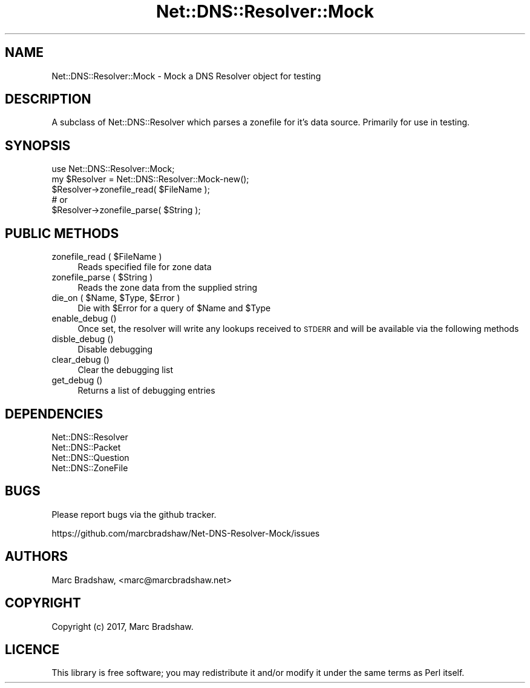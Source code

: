 .\" Automatically generated by Pod::Man 4.11 (Pod::Simple 3.35)
.\"
.\" Standard preamble:
.\" ========================================================================
.de Sp \" Vertical space (when we can't use .PP)
.if t .sp .5v
.if n .sp
..
.de Vb \" Begin verbatim text
.ft CW
.nf
.ne \\$1
..
.de Ve \" End verbatim text
.ft R
.fi
..
.\" Set up some character translations and predefined strings.  \*(-- will
.\" give an unbreakable dash, \*(PI will give pi, \*(L" will give a left
.\" double quote, and \*(R" will give a right double quote.  \*(C+ will
.\" give a nicer C++.  Capital omega is used to do unbreakable dashes and
.\" therefore won't be available.  \*(C` and \*(C' expand to `' in nroff,
.\" nothing in troff, for use with C<>.
.tr \(*W-
.ds C+ C\v'-.1v'\h'-1p'\s-2+\h'-1p'+\s0\v'.1v'\h'-1p'
.ie n \{\
.    ds -- \(*W-
.    ds PI pi
.    if (\n(.H=4u)&(1m=24u) .ds -- \(*W\h'-12u'\(*W\h'-12u'-\" diablo 10 pitch
.    if (\n(.H=4u)&(1m=20u) .ds -- \(*W\h'-12u'\(*W\h'-8u'-\"  diablo 12 pitch
.    ds L" ""
.    ds R" ""
.    ds C` ""
.    ds C' ""
'br\}
.el\{\
.    ds -- \|\(em\|
.    ds PI \(*p
.    ds L" ``
.    ds R" ''
.    ds C`
.    ds C'
'br\}
.\"
.\" Escape single quotes in literal strings from groff's Unicode transform.
.ie \n(.g .ds Aq \(aq
.el       .ds Aq '
.\"
.\" If the F register is >0, we'll generate index entries on stderr for
.\" titles (.TH), headers (.SH), subsections (.SS), items (.Ip), and index
.\" entries marked with X<> in POD.  Of course, you'll have to process the
.\" output yourself in some meaningful fashion.
.\"
.\" Avoid warning from groff about undefined register 'F'.
.de IX
..
.nr rF 0
.if \n(.g .if rF .nr rF 1
.if (\n(rF:(\n(.g==0)) \{\
.    if \nF \{\
.        de IX
.        tm Index:\\$1\t\\n%\t"\\$2"
..
.        if !\nF==2 \{\
.            nr % 0
.            nr F 2
.        \}
.    \}
.\}
.rr rF
.\" ========================================================================
.\"
.IX Title "Net::DNS::Resolver::Mock 3"
.TH Net::DNS::Resolver::Mock 3 "2020-02-15" "perl v5.30.3" "User Contributed Perl Documentation"
.\" For nroff, turn off justification.  Always turn off hyphenation; it makes
.\" way too many mistakes in technical documents.
.if n .ad l
.nh
.SH "NAME"
Net::DNS::Resolver::Mock \- Mock a DNS Resolver object for testing
.SH "DESCRIPTION"
.IX Header "DESCRIPTION"
A subclass of Net::DNS::Resolver which parses a zonefile for it's data source. Primarily for use in testing.
.SH "SYNOPSIS"
.IX Header "SYNOPSIS"
.Vb 1
\&    use Net::DNS::Resolver::Mock;
\&
\&    my $Resolver = Net::DNS::Resolver::Mock\-new();
\&
\&    $Resolver\->zonefile_read( $FileName );
\&    # or
\&    $Resolver\->zonefile_parse( $String );
.Ve
.SH "PUBLIC METHODS"
.IX Header "PUBLIC METHODS"
.ie n .IP "zonefile_read ( $FileName )" 4
.el .IP "zonefile_read ( \f(CW$FileName\fR )" 4
.IX Item "zonefile_read ( $FileName )"
Reads specified file for zone data
.ie n .IP "zonefile_parse ( $String )" 4
.el .IP "zonefile_parse ( \f(CW$String\fR )" 4
.IX Item "zonefile_parse ( $String )"
Reads the zone data from the supplied string
.ie n .IP "die_on ( $Name, $Type, $Error )" 4
.el .IP "die_on ( \f(CW$Name\fR, \f(CW$Type\fR, \f(CW$Error\fR )" 4
.IX Item "die_on ( $Name, $Type, $Error )"
Die with \f(CW$Error\fR for a query of \f(CW$Name\fR and \f(CW$Type\fR
.IP "enable_debug ()" 4
.IX Item "enable_debug ()"
Once set, the resolver will write any lookups received to \s-1STDERR\s0
and will be available via the following methods
.IP "disble_debug ()" 4
.IX Item "disble_debug ()"
Disable debugging
.IP "clear_debug ()" 4
.IX Item "clear_debug ()"
Clear the debugging list
.IP "get_debug ()" 4
.IX Item "get_debug ()"
Returns a list of debugging entries
.SH "DEPENDENCIES"
.IX Header "DEPENDENCIES"
.Vb 4
\&  Net::DNS::Resolver
\&  Net::DNS::Packet
\&  Net::DNS::Question
\&  Net::DNS::ZoneFile
.Ve
.SH "BUGS"
.IX Header "BUGS"
Please report bugs via the github tracker.
.PP
https://github.com/marcbradshaw/Net\-DNS\-Resolver\-Mock/issues
.SH "AUTHORS"
.IX Header "AUTHORS"
Marc Bradshaw, <marc@marcbradshaw.net>
.SH "COPYRIGHT"
.IX Header "COPYRIGHT"
Copyright (c) 2017, Marc Bradshaw.
.SH "LICENCE"
.IX Header "LICENCE"
This library is free software; you may redistribute it and/or modify it
under the same terms as Perl itself.
